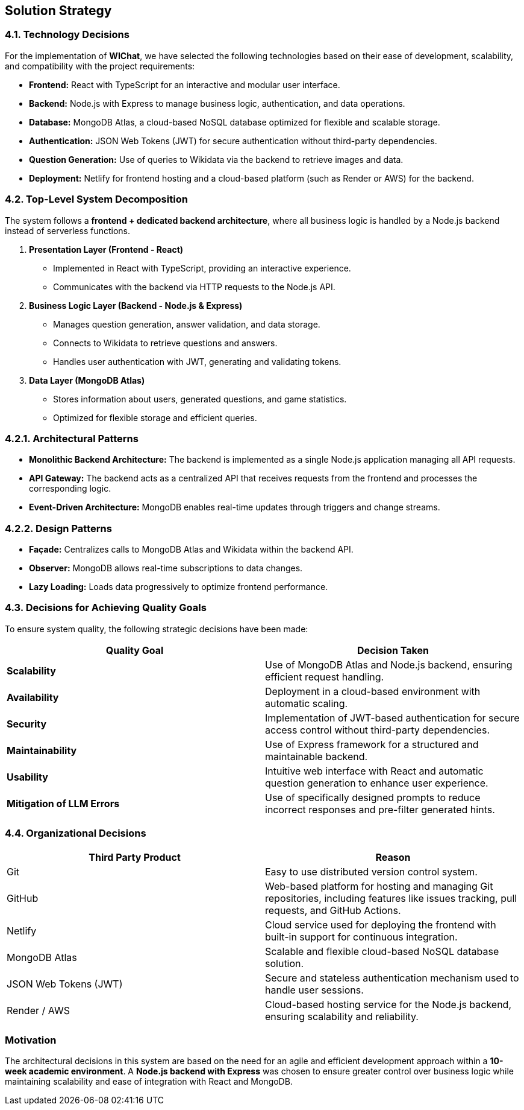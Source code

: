 == Solution Strategy

=== 4.1. Technology Decisions
For the implementation of **WIChat**, we have selected the following technologies based on their ease of development, scalability, and compatibility with the project requirements:

- *Frontend:* React with TypeScript for an interactive and modular user interface.
- *Backend:* Node.js with Express to manage business logic, authentication, and data operations.
- *Database:* MongoDB Atlas, a cloud-based NoSQL database optimized for flexible and scalable storage.
- *Authentication:* JSON Web Tokens (JWT) for secure authentication without third-party dependencies.
- *Question Generation:* Use of queries to Wikidata via the backend to retrieve images and data.
- *Deployment:* Netlify for frontend hosting and a cloud-based platform (such as Render or AWS) for the backend.

=== 4.2. Top-Level System Decomposition
The system follows a *frontend + dedicated backend architecture*, where all business logic is handled by a Node.js backend instead of serverless functions.

. *Presentation Layer (Frontend - React)*
** Implemented in React with TypeScript, providing an interactive experience.
** Communicates with the backend via HTTP requests to the Node.js API.

. *Business Logic Layer (Backend - Node.js & Express)*
** Manages question generation, answer validation, and data storage.
** Connects to Wikidata to retrieve questions and answers.
** Handles user authentication with JWT, generating and validating tokens.

. *Data Layer (MongoDB Atlas)*
** Stores information about users, generated questions, and game statistics.
** Optimized for flexible storage and efficient queries.

=== 4.2.1. Architectural Patterns

- *Monolithic Backend Architecture:* The backend is implemented as a single Node.js application managing all API requests.
- *API Gateway:* The backend acts as a centralized API that receives requests from the frontend and processes the corresponding logic.
- *Event-Driven Architecture:* MongoDB enables real-time updates through triggers and change streams.

=== 4.2.2. Design Patterns

- *Façade:* Centralizes calls to MongoDB Atlas and Wikidata within the backend API.
- *Observer:* MongoDB allows real-time subscriptions to data changes.
- *Lazy Loading:* Loads data progressively to optimize frontend performance.

=== 4.3. Decisions for Achieving Quality Goals
To ensure system quality, the following strategic decisions have been made:

[options="header"]
|===
| *Quality Goal* | *Decision Taken*
| *Scalability* | Use of MongoDB Atlas and Node.js backend, ensuring efficient request handling.
| *Availability* | Deployment in a cloud-based environment with automatic scaling.
| *Security* | Implementation of JWT-based authentication for secure access control without third-party dependencies.
| *Maintainability* | Use of Express framework for a structured and maintainable backend.
| *Usability* | Intuitive web interface with React and automatic question generation to enhance user experience.
| *Mitigation of LLM Errors* | Use of specifically designed prompts to reduce incorrect responses and pre-filter generated hints.
|===

=== 4.4. Organizational Decisions

[options="header"]
|===
| Third Party Product | Reason
| Git | Easy to use distributed version control system.
| GitHub | Web-based platform for hosting and managing Git repositories, including features like issues tracking, pull requests, and GitHub Actions.
| Netlify | Cloud service used for deploying the frontend with built-in support for continuous integration.
| MongoDB Atlas | Scalable and flexible cloud-based NoSQL database solution.
| JSON Web Tokens (JWT) | Secure and stateless authentication mechanism used to handle user sessions.
| Render / AWS | Cloud-based hosting service for the Node.js backend, ensuring scalability and reliability.
|===

=== Motivation
The architectural decisions in this system are based on the need for an agile and efficient development approach within a **10-week academic environment**. A **Node.js backend with Express** was chosen to ensure greater control over business logic while maintaining scalability and ease of integration with React and MongoDB.

